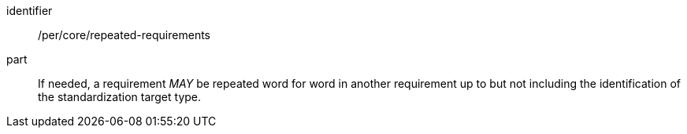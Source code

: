 [[per-3]]

[permission]
====
[%metadata]
identifier:: /per/core/repeated-requirements
part:: If needed, a requirement _MAY_ be repeated word for word in another requirement up
to but not including the identification of the standardization target type.
====
